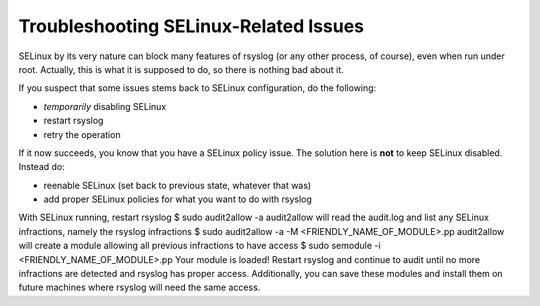 Troubleshooting SELinux-Related Issues
======================================

SELinux by its very nature can block many features of rsyslog (or any
other process, of course), even when run under root. Actually, this is
what it is supposed to do, so there is nothing bad about it.

If you suspect that some issues stems back to SELinux configuration,
do the following:

* *temporarily* disabling SELinux
* restart rsyslog
* retry the operation

If it now succeeds, you know that you have a SELinux policy issue.
The solution here is **not** to keep SELinux disabled. Instead do:

* reenable SELinux (set back to previous state, whatever that was)
* add proper SELinux policies for what you want to do with rsyslog

With SELinux running, restart rsyslog
$ sudo audit2allow -a
audit2allow will read the audit.log and list any SELinux infractions, namely the rsyslog infractions
$ sudo audit2allow -a -M <FRIENDLY_NAME_OF_MODULE>.pp
audit2allow will create a module allowing all previous infractions to have access
$ sudo semodule -i <FRIENDLY_NAME_OF_MODULE>.pp
Your module is loaded! Restart rsyslog and continue to audit until no more infractions are detected and rsyslog has proper access. Additionally, you can save these modules and install them on future machines where rsyslog will need the same access.
